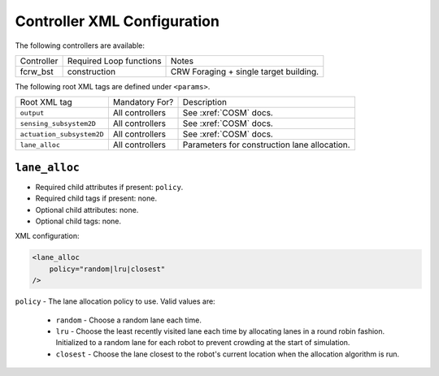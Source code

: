 Controller XML Configuration
============================

The following controllers are available:

+--------------+-------------------------+-----------------------------------------+
| Controller   | Required Loop functions | Notes                                   |
+--------------+-------------------------+-----------------------------------------+
| fcrw_bst     | construction            | CRW Foraging + single target building.  |
+--------------+-------------------------+-----------------------------------------+


The following root XML tags are defined under ``<params>``.

+---------------------------+---------------------------+----------------------------------------------------------------+
| Root XML tag              | Mandatory For?            | Description                                                    |
+---------------------------+---------------------------+----------------------------------------------------------------+
| ``output``                | All controllers           | See :xref:`COSM` docs.                                         |
+---------------------------+---------------------------+----------------------------------------------------------------+
| ``sensing_subsystem2D``   | All controllers           | See :xref:`COSM` docs.                                         |
+---------------------------+---------------------------+----------------------------------------------------------------+
| ``actuation_subsystem2D`` | All controllers           | See :xref:`COSM` docs.                                         |
+---------------------------+---------------------------+----------------------------------------------------------------+
| ``lane_alloc``            | All controllers           | Parameters for construction lane allocation.                   |
+---------------------------+---------------------------+----------------------------------------------------------------+


``lane_alloc``
--------------

- Required child attributes if present: ``policy``.
- Required child tags if present: none.
- Optional child attributes: none.
- Optional child tags: none.

XML configuration:

.. code-block:: XML

   <lane_alloc
       policy="random|lru|closest"
   />

``policy`` - The lane allocation policy to use. Valid values are:

  - ``random`` - Choose a random lane each time.

  - ``lru`` - Choose the least recently visited lane each time by allocating
    lanes in a round robin fashion. Initialized to a random lane for each robot
    to prevent crowding at the start of simulation.

  - ``closest`` - Choose the lane closest to the robot's current location when
    the allocation algorithm is run.
